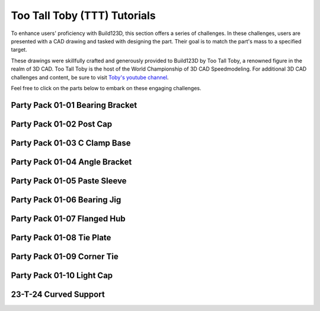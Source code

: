#######################
Too Tall Toby (TTT) Tutorials
#######################

.. image:: assets/ttt.png
  :align: center

To enhance users' proficiency with Build123D, this section offers a series of challenges. 
In these challenges, users are presented with a CAD drawing and tasked with designing the 
part. Their goal is to match the part's mass to a specified target.

These drawings were skillfully crafted and generously provided to Build123D by Too Tall Toby, 
a renowned figure in the realm of 3D CAD. Too Tall Toby is the host of the World Championship 
of 3D CAD Speedmodeling. For additional 3D CAD challenges and content, be sure to 
visit `Toby's youtube channel <https://www.Youtube.com/TooTallToby>`_.

Feel free to click on the parts below to embark on these engaging challenges.

.. grid:: 3

    .. grid-item-card:: Party Pack 01-01 Bearing Bracket
        :img-top: assets/ttt/ttt-ppp0101_object.png
        :link: ttt-ppp0101
        :link-type: ref

    .. grid-item-card:: Party Pack 01-02 Post Cap
        :img-top: assets/ttt/ttt-ppp0102_object.png
        :link: ttt-ppp0102
        :link-type: ref

    .. grid-item-card:: Party Pack 01-03 C Clamp Base
        :img-top: assets/ttt/ttt-ppp0103_object.png
        :link: ttt-ppp0103
        :link-type: ref

    .. grid-item-card:: Party Pack 01-04 Angle Bracket
        :img-top: assets/ttt/ttt-ppp0104_object.png
        :link: ttt-ppp0104
        :link-type: ref

    .. grid-item-card:: Party Pack 01-05 Paste Sleeve
        :img-top: assets/ttt/ttt-ppp0105_object.png
        :link: ttt-ppp0105
        :link-type: ref

    .. grid-item-card:: Party Pack 01-06 Bearing Jig
        :img-top: assets/ttt/ttt-ppp0106_object.png
        :link: ttt-ppp0106
        :link-type: ref

    .. grid-item-card:: Party Pack 01-07 Flanged Hub
        :img-top: assets/ttt/ttt-ppp0107_object.png
        :link: ttt-ppp0107
        :link-type: ref

    .. grid-item-card:: Party Pack 01-08 Tie Plate
        :img-top: assets/ttt/ttt-ppp0108_object.png
        :link: ttt-ppp0108
        :link-type: ref

    .. grid-item-card:: Party Pack 01-09 Corner Tie
        :img-top: assets/ttt/ttt-ppp0109_object.png
        :link: ttt-ppp0109
        :link-type: ref

    .. grid-item-card:: Party Pack 01-10 Light Cap
        :img-top: assets/ttt/ttt-ppp0110_object.png
        :link: ttt-ppp0110
        :link-type: ref

    .. grid-item-card:: 23-T-24 Curved Support
        :img-top: assets/ttt/ttt-23-t-24-curved_support_object.png
        :link: ttt-23-t-24
        :link-type: ref


.. _ttt-ppp0101:

Party Pack 01-01 Bearing Bracket
--------------------------------
.. image:: assets/ttt/ttt-ppp0101.png
  :align: center

.. dropdown:: Object Mass

    797.15 g

.. dropdown:: Reference Implementation

    .. literalinclude:: assets/ttt/ttt-ppp0101.py


.. _ttt-ppp0102:

Party Pack 01-02 Post Cap
--------------------------------
.. image:: assets/ttt/ttt-ppp0102.png
  :align: center

.. dropdown:: Object Mass

    43.09 g

.. dropdown:: Reference Implementation

    .. literalinclude:: assets/ttt/ttt-ppp0102.py

.. _ttt-ppp0103:

Party Pack 01-03 C Clamp Base
--------------------------------
.. image:: assets/ttt/ttt-ppp0103.png
  :align: center

.. dropdown:: Object Mass

    96.13 g

.. dropdown:: Reference Implementation

    .. literalinclude:: assets/ttt/ttt-ppp0103.py

.. _ttt-ppp0104:

Party Pack 01-04 Angle Bracket
--------------------------------
.. image:: assets/ttt/ttt-ppp0104.png
  :align: center

.. dropdown:: Object Mass

    310.00 g

.. dropdown:: Reference Implementation

    .. literalinclude:: assets/ttt/ttt-ppp0104.py

.. _ttt-ppp0105:

Party Pack 01-05 Paste Sleeve
--------------------------------
.. image:: assets/ttt/ttt-ppp0105.png
  :align: center

.. dropdown:: Object Mass

    57.08 g

.. dropdown:: Reference Implementation

    .. literalinclude:: assets/ttt/ttt-ppp0105.py

.. _ttt-ppp0106:

Party Pack 01-06 Bearing Jig
--------------------------------
.. image:: assets/ttt/ttt-ppp0106.png
  :align: center

.. dropdown:: Object Mass

    328.02 g

.. dropdown:: Reference Implementation

    .. literalinclude:: assets/ttt/ttt-ppp0106.py

.. _ttt-ppp0107:

Party Pack 01-07 Flanged Hub
--------------------------------
.. image:: assets/ttt/ttt-ppp0107.png
  :align: center

.. dropdown:: Object Mass

    372.99 g

.. dropdown:: Reference Implementation

    .. literalinclude:: assets/ttt/ttt-ppp0107.py

.. _ttt-ppp0108:

Party Pack 01-08 Tie Plate
--------------------------------
.. image:: assets/ttt/ttt-ppp0108.png
  :align: center

.. dropdown:: Object Mass

    3387.06 g

.. dropdown:: Reference Implementation

    .. literalinclude:: assets/ttt/ttt-ppp0108.py

.. _ttt-ppp0109:

Party Pack 01-09 Corner Tie
--------------------------------
.. image:: assets/ttt/ttt-ppp0109.png
  :align: center

.. dropdown:: Object Mass

    307.23 g

.. dropdown:: Reference Implementation

    .. literalinclude:: assets/ttt/ttt-ppp0109.py

.. _ttt-ppp0110:

Party Pack 01-10 Light Cap
--------------------------------
.. image:: assets/ttt/ttt-ppp0110.png
  :align: center

.. dropdown:: Object Mass

    211.30 g

.. dropdown:: Reference Implementation

    .. literalinclude:: assets/ttt/ttt-ppp0110.py

.. _ttt-23-t-24:

23-T-24 Curved Support
----------------------

.. image:: assets/ttt/ttt-23-t-24-curved_support.png
  :align: center

.. dropdown:: Object Mass

    1294 g

.. dropdown:: Reference Implementation

    .. literalinclude:: assets/ttt/ttt-23-t-24-curved_support.py
